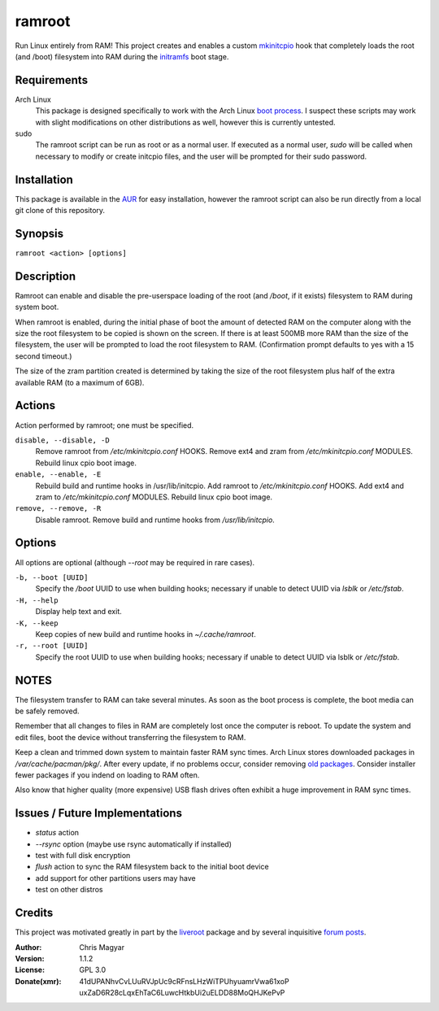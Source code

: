 =======
ramroot
=======

Run Linux entirely from RAM!  This project creates and enables a custom
mkinitcpio_ hook that completely loads the root (and /boot) filesystem into
RAM during the initramfs_ boot stage.


Requirements
============

Arch Linux
    This package is designed specifically to work with the Arch Linux
    `boot process`_.  I suspect these scripts may work with slight
    modifications on other distributions as well, however this is
    currently untested.

sudo
    The ramroot script can be run as root or as a normal user.  If
    executed as a normal user, *sudo* will be called when necessary
    to modify or create initcpio files, and the user will be prompted
    for their sudo password.


Installation
============

This package is available in the AUR_ for easy installation, however the
ramroot script can also be run directly from a local git clone of this
repository.


Synopsis
========

``ramroot <action> [options]``


Description
===========

Ramroot can enable and disable the pre-userspace loading of the root
(and */boot*, if it exists) filesystem to RAM during system boot.

When ramroot is enabled, during the initial phase of boot the amount
of detected RAM on the computer along with the size the root filesystem
to be copied is shown on the screen.  If there is at least 500MB
more RAM than the size of the filesystem, the user will be prompted
to load the root filesystem to RAM.
(Confirmation prompt defaults to yes with a 15 second timeout.)

The size of the zram partition created is determined by taking the
size of the root filesystem plus half of the extra available RAM
(to a maximum of 6GB).


Actions
=======

Action performed by ramroot; one must be specified.


``disable, --disable, -D``
    Remove ramroot from */etc/mkinitcpio.conf* HOOKS.
    Remove ext4 and zram from */etc/mkinitcpio.conf* MODULES.
    Rebuild linux cpio boot image.

``enable, --enable, -E``
    Rebuild  build and runtime hooks in /usr/lib/initcpio.
    Add ramroot to */etc/mkinitcpio.conf* HOOKS.
    Add ext4 and zram to */etc/mkinitcpio.conf* MODULES.
    Rebuild linux cpio boot image.

``remove, --remove, -R``
    Disable ramroot.
    Remove build and runtime hooks from */usr/lib/initcpio*.


Options
=======

All options are optional (although *--root* may be required in rare cases).

``-b, --boot [UUID]``
    Specify the */boot* UUID to use when building hooks; necessary if
    unable to detect UUID via *lsblk* or */etc/fstab*.

``-H, --help``
    Display help text and exit.

``-K, --keep``
    Keep copies of new build and runtime hooks in *~/.cache/ramroot*.

``-r, --root [UUID]``
    Specify the root UUID to use when building hooks; necessary if
    unable to detect UUID via lsblk or */etc/fstab*.


NOTES
=====

The filesystem transfer to RAM can take several minutes.  As soon as
the boot process is complete, the boot media can be safely removed.

Remember that all changes to files in RAM are completely lost once the
computer is reboot.  To update the system and edit files, boot the
device without transferring the filesystem to RAM.

Keep a clean and trimmed down system to maintain faster RAM sync times.
Arch Linux stores downloaded packages in */var/cache/pacman/pkg/*.  After
every update, if no problems occur, consider removing `old packages`_.
Consider installer fewer packages if you indend on loading to RAM often.

Also know that higher quality (more expensive) USB flash drives
often exhibit a huge improvement in RAM sync times.


Issues / Future Implementations
===================================

*   *status* action

*   *--rsync* option (maybe use rsync automatically if installed)

*   test with full disk encryption

*   *flush* action to sync the RAM filesystem back to the
    initial boot device

*   add support for other partitions users may have

*   test on other distros


Credits
=======

This project was motivated greatly in part by the liveroot_ package and
by several inquisitive `forum posts`_.

:Author:
    Chris Magyar

:Version:
    1.1.2

:License:
    GPL 3.0

:Donate(xmr):
    41dUPANhvCvLUuRVJpUc9cRFnsLHzWiTPUhyuamrVwa61xoP
    uxZaD6R28cLqxEhTaC6LuwcHtkbUi2uELDD88MoQHJKePvP



.. _AUR: https://aur.archlinux.org/packages/ramroot/
.. _mkinitcpio: https://wiki.archlinux.org/index.php/mkinitcpio
.. _zram: https://en.wikipedia.org/wiki/Zram
.. _initramfs: https://en.wikipedia.org/wiki/Initial_ramdisk
.. _boot process: https://wiki.archlinux.org/index.php/Arch_boot_process
.. _build hook: https://wiki.archlinux.org/index.php/mkinitcpio#Build_hooks
.. _runtime hook: https://wiki.archlinux.org/index.php/mkinitcpio#Runtime_hooks
.. _HOOKS: https://wiki.archlinux.org/index.php/mkinitcpio#HOOKS
.. _MODULES: https://wiki.archlinux.org/index.php/mkinitcpio#MODULES
.. _arch-usb: http://valleycat.org/arch-usb/arch-usb.html
.. _old packages: https://wiki.archlinux.org/index.php/pacman#Cleaning_the_package_cache
.. _liveroot: https://github.com/bluerider/liveroot
.. _forum posts: https://bbs.archlinux.org/viewtopic.php?id=178963
